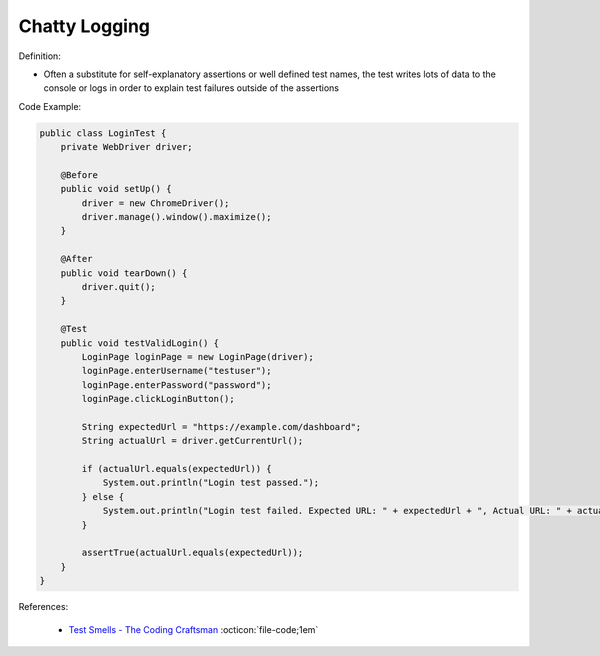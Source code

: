Chatty Logging
^^^^^
Definition:

* Often a substitute for self-explanatory assertions or well defined test names, the test writes lots of data to the console or logs in order to explain test failures outside of the assertions


Code Example:

.. code-block:: java

    public class LoginTest {
        private WebDriver driver;
        
        @Before
        public void setUp() {
            driver = new ChromeDriver();
            driver.manage().window().maximize();
        }
        
        @After
        public void tearDown() {
            driver.quit();
        }

        @Test
        public void testValidLogin() {
            LoginPage loginPage = new LoginPage(driver);
            loginPage.enterUsername("testuser");
            loginPage.enterPassword("password");
            loginPage.clickLoginButton();
            
            String expectedUrl = "https://example.com/dashboard";
            String actualUrl = driver.getCurrentUrl();
            
            if (actualUrl.equals(expectedUrl)) {
                System.out.println("Login test passed.");
            } else {
                System.out.println("Login test failed. Expected URL: " + expectedUrl + ", Actual URL: " + actualUrl);
            }
            
            assertTrue(actualUrl.equals(expectedUrl));
        }
    }


References:

 * `Test Smells - The Coding Craftsman <https://codingcraftsman.wordpress.com/2018/09/27/test-smells/>`_ :octicon:`file-code;1em`

